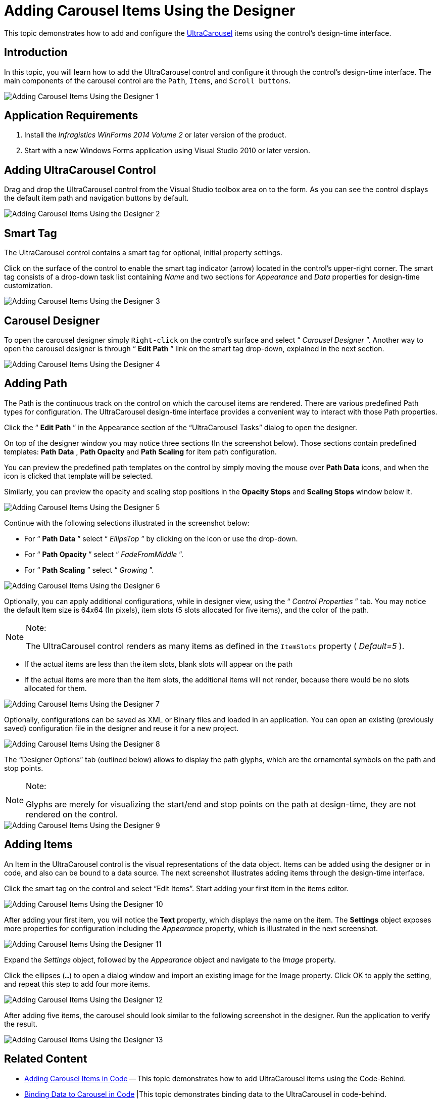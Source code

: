 ﻿////
|metadata|
{
    "name": "wincarousel-adding-carousel-items-using-the-designer",
    "controlName": [],
    "tags": [],
    "guid": "9becaadd-037e-43ca-9630-92ec983627e1",
    "buildFlags": [],
    "createdOn": "2014-09-12T22:11:09.4642173Z"
}
|metadata|
////

= Adding Carousel Items Using the Designer

This topic demonstrates how to add and configure the link:{ApiPlatform}win.ultrawincarousel{ApiVersion}~infragistics.win.ultrawincarousel.ultracarousel_members.html[UltraCarousel] items using the control’s design-time interface.

toc::[]


== Introduction

In this topic, you will learn how to add the UltraCarousel control and configure it through the control’s design-time interface. The main components of the carousel control are the `Path`, `Items`, and `Scroll buttons`.

image::images/Adding_Carousel_Items_Using_the_Designer_1.png[]


== Application Requirements

. Install the  _Infragistics WinForms 2014 Volume 2_   or later version of the product.

. Start with a new Windows Forms application using Visual Studio 2010 or later version.


== Adding UltraCarousel Control

Drag and drop the UltraCarousel control from the Visual Studio toolbox area on to the form. As you can see the control displays the default item path and navigation buttons by default.

image::images/Adding_Carousel_Items_Using_the_Designer_2.png[]


== Smart Tag

The UltraCarousel control contains a smart tag for optional, initial property settings.

Click on the surface of the control to enable the smart tag indicator (arrow) located in the control’s upper-right corner. The smart tag consists of a drop-down task list containing  _Name_   and two sections for  _Appearance_   and  _Data_   properties for design-time customization.

image::images/Adding_Carousel_Items_Using_the_Designer_3.png[]


== Carousel Designer

To open the carousel designer simply `Right-click` on the control’s surface and select “ _Carousel Designer_  ”. Another way to open the carousel designer is through “ *Edit Path* ” link on the smart tag drop-down, explained in the next section.

image::images/Adding_Carousel_Items_Using_the_Designer_4.png[]


== Adding Path

The Path is the continuous track on the control on which the carousel items are rendered. There are various predefined Path types for configuration. The UltraCarousel design-time interface provides a convenient way to interact with those Path properties.

Click the “ *Edit Path* ” in the Appearance section of the “UltraCarousel Tasks” dialog to open the designer.

On top of the designer window you may notice three sections (In the screenshot below). Those sections contain predefined templates:  *Path Data* ,  *Path Opacity*  and  *Path Scaling*  for item path configuration.

You can preview the predefined path templates on the control by simply moving the mouse over  *Path Data*  icons, and when the icon is clicked that template will be selected.

Similarly, you can preview the opacity and scaling stop positions in the  *Opacity Stops*  and  *Scaling Stops*  window below it.

image::images/Adding_Carousel_Items_Using_the_Designer_5.png[]

Continue with the following selections illustrated in the screenshot below:

* For “ *Path Data* ” select “ _EllipsTop_  ” by clicking on the icon or use the drop-down.
* For “ *Path Opacity* ” select “ _FadeFromMiddle_  ”.
* For “ *Path Scaling* ” select “ _Growing_  ”.

image::images/Adding_Carousel_Items_Using_the_Designer_6.png[]

Optionally, you can apply additional configurations, while in designer view, using the “ _Control Properties_  ” tab. You may notice the default Item size is 64x64 (In pixels), item slots (5 slots allocated for five items), and the color of the path.

.Note:
[NOTE]
====
The UltraCarousel control renders as many items as defined in the `ItemSlots` property ( _Default=5_  ).
====

* If the actual items are less than the item slots, blank slots will appear on the path
* If the actual items are more than the item slots, the additional items will not render, because there would be no slots allocated for them.

image::images/Adding_Carousel_Items_Using_the_Designer_7.png[]

Optionally, configurations can be saved as XML or Binary files and loaded in an application. You can open an existing (previously saved) configuration file in the designer and reuse it for a new project.

image::images/Adding_Carousel_Items_Using_the_Designer_8.png[]

The “Designer Options” tab (outlined below) allows to display the path glyphs, which are the ornamental symbols on the path and stop points.

.Note:
[NOTE]
====
Glyphs are merely for visualizing the start/end and stop points on the path at design-time, they are not rendered on the control.
====

image::images/Adding_Carousel_Items_Using_the_Designer_9.png[]


== Adding Items

An Item in the UltraCarousel control is the visual representations of the data object. Items can be added using the designer or in code, and also can be bound to a data source. The next screenshot illustrates adding items through the design-time interface.

Click the smart tag on the control and select “Edit Items”. Start adding your first item in the items editor.

image::images/Adding_Carousel_Items_Using_the_Designer_10.png[]

After adding your first item, you will notice the  *Text*  property, which displays the name on the item. The  *Settings*  object exposes more properties for configuration including the  _Appearance_   property, which is illustrated in the next screenshot.

image::images/Adding_Carousel_Items_Using_the_Designer_11.png[]

Expand the  _Settings_   object, followed by the  _Appearance_   object and navigate to the  _Image_   property.

Click the ellipses (`…`) to open a dialog window and import an existing image for the Image property. Click OK to apply the setting, and repeat this step to add four more items.

image::images/Adding_Carousel_Items_Using_the_Designer_12.png[]

After adding five items, the carousel should look similar to the following screenshot in the designer. Run the application to verify the result.

image::images/Adding_Carousel_Items_Using_the_Designer_13.png[]


== Related Content

* link:wincarousel-adding-carousel-items-in-code.html[Adding Carousel Items in Code] -- This topic demonstrates how to add UltraCarousel items using the Code-Behind.

* link:wincarousel-binding-data-to-carousel-in-code.html[Binding Data to Carousel in Code]
|This topic demonstrates binding data to the UltraCarousel in code-behind.

* link:wincarousel-binding-data-to-carousel-using-the-designer.html[Binding Data to Carousel Using the Designer] -- This topic will demonstrate with steps, how to set up a data source at design-time, and bind it to the UltraCarousel control.

* link:wincarousel-save-load-carousel-layout.html[Save/Load Carousel Layout] -- This topic demonstrates how to Save/Load the UltraCarousel layout including carousel items, unless the control is bound to data. In that case the control has to be re-bound after loading the saved layout.